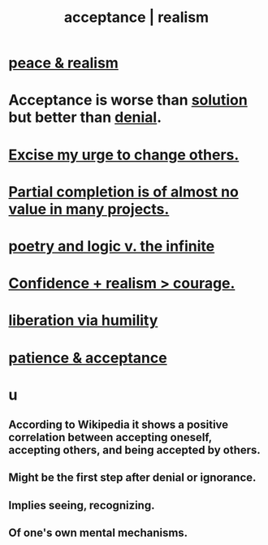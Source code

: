 :PROPERTIES:
:ID:       dd1129d3-7d00-4e7b-bc9b-27c0d9d3b996
:ROAM_ALIASES: realism acceptance
:END:
#+title: acceptance | realism
* [[https://github.com/JeffreyBenjaminBrown/public_notes_with_github-navigable_links/blob/master/balance.org#peace--realism][peace & realism]]
* Acceptance is worse than [[https://github.com/JeffreyBenjaminBrown/public_notes_with_github-navigable_links/blob/master/solution.org][solution]] but better than [[https://github.com/JeffreyBenjaminBrown/public_notes_with_github-navigable_links/blob/master/denial.org][denial]].
:PROPERTIES:
:ID:       d22d6fa2-c22b-46ff-9f5b-acc1c3d42b3a
:END:
* [[https://github.com/JeffreyBenjaminBrown/public_notes_with_github-navigable_links/blob/master/humility.org#excise-my-urge-to-change-others][Excise my urge to change others.]]
* [[https://github.com/JeffreyBenjaminBrown/public_notes_with_github-navigable_links/blob/master/partial_completion_is_of_almost_no_value_in_many_projects.org][Partial completion is of almost no value in many projects.]]
* [[https://github.com/JeffreyBenjaminBrown/public_notes_with_github-navigable_links/blob/master/poetry_and_logic_v_the_infinite.org][poetry and logic v. the infinite]]
* [[https://github.com/JeffreyBenjaminBrown/public_notes_with_github-navigable_links/blob/master/confidence.org#confidence--realism--courage][Confidence + realism > courage.]]
* [[https://github.com/JeffreyBenjaminBrown/public_notes_with_github-navigable_links/blob/master/freedom.org#liberation-via-humility][liberation via humility]]
* [[https://github.com/JeffreyBenjaminBrown/public_notes_with_github-navigable_links/blob/master/the_promises_of_giants_book_by_john_amaechi.org#patience--acceptance][patience & acceptance]]
* u
** According to Wikipedia it shows a positive correlation between accepting oneself, accepting others, and being accepted by others.
** Might be the first step after denial or ignorance.
** Implies seeing, recognizing.
** Of one's own mental mechanisms.
